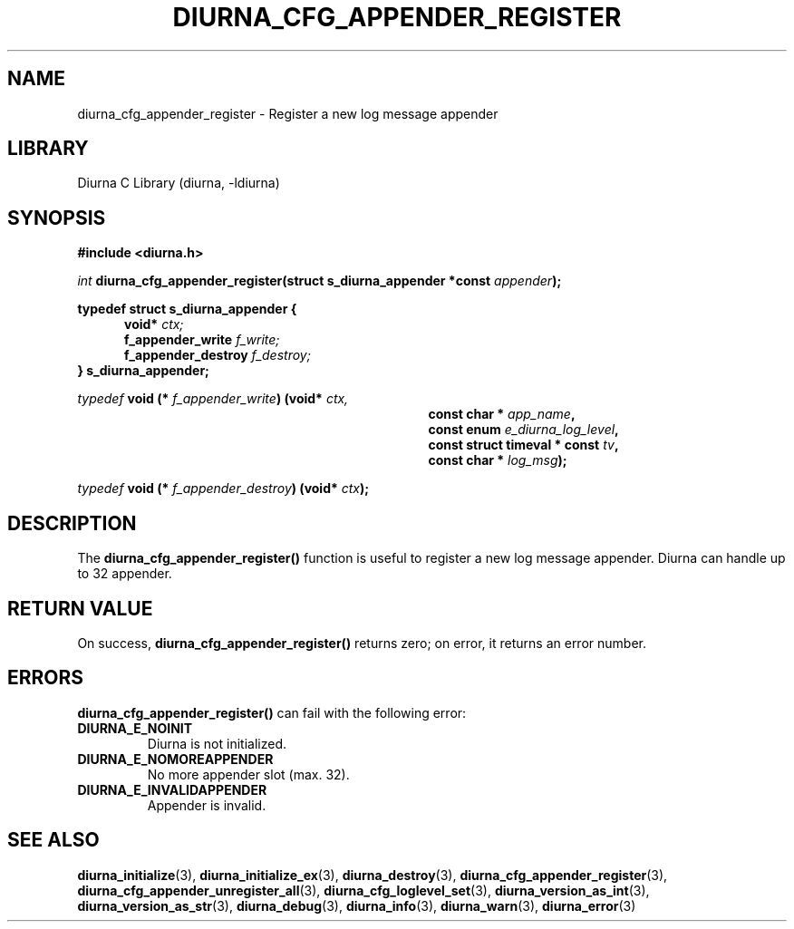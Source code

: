 .TH DIURNA_CFG_APPENDER_REGISTER 3 2021-10-13 "" "Linux Programmer's Manual"
.SH NAME
diurna_cfg_appender_register \- Register a new log message appender
.SH LIBRARY
Diurna C Library (diurna, -ldiurna)
.SH SYNOPSIS
.nf
.B #include <diurna.h>
.PP
.BI ""int " diurna_cfg_appender_register(struct s_diurna_appender *const " appender ");
.PP
.PP
.BI  typedef " " struct " " s_diurna_appender " " {
.RE
.RS 5
.BI void* " " "             "ctx;
.RE
.RS 5
.BI    f_appender_write " " "  "f_write;
.RE
.RS 5
.BI    f_appender_destroy " " ""f_destroy;
.RE
.RS 0
.BI } " " s_diurna_appender;
.RE
.PP
.PP
.BI ""typedef " void (* " f_appender_write ") (void* "ctx,
.RE
.RS 35
.BI "const char * " app_name ",
.RE
.RS 35
.BI "const enum " e_diurna_log_level ",
.RE
.RS 35
.BI "const struct timeval * const " tv ",
.RE
.RS 35
.BI "const char * " log_msg );
.RE
.PP
.PP
.BI ""typedef " void (* " f_appender_destroy ") (void* "ctx );
.RE
.SH DESCRIPTION
The
.BR diurna_cfg_appender_register()
function is useful to register a new log message appender. Diurna can handle up to 32 appender.
.SH RETURN VALUE
On success,
.BR diurna_cfg_appender_register()
returns zero; on error, it returns an error number.
.SH ERRORS
.BR diurna_cfg_appender_register()
can fail with the following error:
.TP
.B DIURNA_E_NOINIT
Diurna is not initialized.
.TP
.B DIURNA_E_NOMOREAPPENDER
No more appender slot (max. 32).
.TP
.B DIURNA_E_INVALIDAPPENDER
Appender is invalid.
.SH SEE ALSO
.ad l
.nh
.BR diurna_initialize (3),
.BR diurna_initialize_ex (3),
.BR diurna_destroy (3),
.BR diurna_cfg_appender_register (3),
.BR diurna_cfg_appender_unregister_all (3),
.BR diurna_cfg_loglevel_set (3),
.BR diurna_version_as_int (3),
.BR diurna_version_as_str (3),
.BR diurna_debug (3),
.BR diurna_info (3),
.BR diurna_warn (3),
.BR diurna_error (3)
